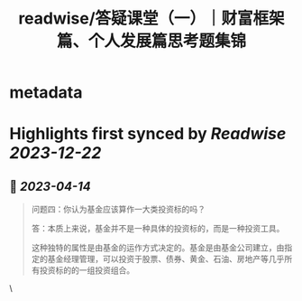 :PROPERTIES:
:title: readwise/答疑课堂（一）｜财富框架篇、个人发展篇思考题集锦
:END:


* metadata
:PROPERTIES:
:author: [[geekbang.org]]
:full-title: "答疑课堂（一）｜财富框架篇、个人发展篇思考题集锦"
:category: [[articles]]
:url: https://time.geekbang.org/column/article/413763
:tags:[[gt/程序员的个人财富课]],
:image-url: https://static001.geekbang.org/resource/image/42/04/42b082c98cyy6fc627334c14f4bb7204.jpg
:END:

* Highlights first synced by [[Readwise]] [[2023-12-22]]
** 📌 [[2023-04-14]]
#+BEGIN_QUOTE
问题四：你认为基金应该算作一大类投资标的吗？

答：本质上来说，基金并不是一种具体的投资标的，而是一种投资工具。

这种独特的属性是由基金的运作方式决定的。基金是由基金公司建立，由指定的基金经理管理，可以投资于股票、债券、黄金、石油、房地产等几乎所有投资标的的一组投资组合。 
#+END_QUOTE\
